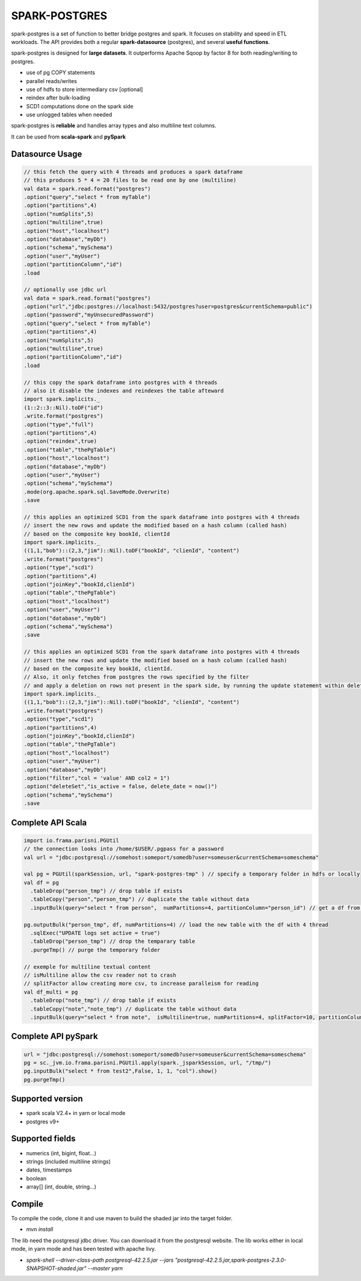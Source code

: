 SPARK-POSTGRES
==============

spark-postgres is a set of function to better bridge postgres and spark. It
focuses on stability and speed in ETL workloads. The API provides both a
regular **spark-datasource** (postgres), and several **useful functions**.

spark-postgres is designed for **large datasets**. It outperforms Apache Sqoop by
factor 8 for both reading/writing to postgres.

- use of pg COPY statements
- parallel reads/writes
- use of hdfs to store intermediary csv [optional]
- reindex after bulk-loading
- SCD1 computations done on the spark side
- use unlogged tables when needed

spark-postgres is **reliable** and handles  array types and also multiline text
columns.

It can be used from **scala-spark** and **pySpark**


Datasource Usage
++++++++++++++++
.. code-block:: scala
	
      // this fetch the query with 4 threads and produces a spark dataframe
      // this produces 5 * 4 = 20 files to be read one by one (multiline)
      val data = spark.read.format("postgres")
      .option("query","select * from myTable")     
      .option("partitions",4)
      .option("numSplits",5)
      .option("multiline",true)
      .option("host","localhost")
      .option("database","myDb")
      .option("schema","mySchema")
      .option("user","myUser")
      .option("partitionColumn","id")
      .load

      // optionally use jdbc url
      val data = spark.read.format("postgres")
      .option("url","jdbc:postgres://localhost:5432/postgres?user=postgres&currentSchema=public")
      .option("password","myUnsecuredPassword")     
      .option("query","select * from myTable")     
      .option("partitions",4)
      .option("numSplits",5)
      .option("multiline",true)
      .option("partitionColumn","id")
      .load

      // this copy the spark dataframe into postgres with 4 threads
      // also it disable the indexes and reindexes the table afteward
      import spark.implicits._
      (1::2::3::Nil).toDF("id")
      .write.format("postgres")
      .option("type","full")
      .option("partitions",4)
      .option("reindex",true)
      .option("table","thePgTable")     
      .option("host","localhost")
      .option("database","myDb")
      .option("user","myUser")
      .option("schema","mySchema")
      .mode(org.apache.spark.sql.SaveMode.Overwrite)
      .save

      // this applies an optimized SCD1 from the spark dataframe into postgres with 4 threads
      // insert the new rows and update the modified based on a hash column (called hash)
      // based on the composite key bookId, clientId
      import spark.implicits._
      ((1,1,"bob")::(2,3,"jim")::Nil).toDF("bookId", "clienId", "content")
      .write.format("postgres")
      .option("type","scd1")
      .option("partitions",4)
      .option("joinKey","bookId,clienId")
      .option("table","thePgTable")     
      .option("host","localhost")
      .option("user","myUser")
      .option("database","myDb")
      .option("schema","mySchema")
      .save

      // this applies an optimized SCD1 from the spark dataframe into postgres with 4 threads
      // insert the new rows and update the modified based on a hash column (called hash)
      // based on the composite key bookId, clientId.
      // Also, it only fetches from postgres the rows specified by the filter
      // and apply a deletion on rows not present in the spark side, by running the update statement within deleteSet
      import spark.implicits._
      ((1,1,"bob")::(2,3,"jim")::Nil).toDF("bookId", "clienId", "content")
      .write.format("postgres")
      .option("type","scd1")
      .option("partitions",4)
      .option("joinKey","bookId,clienId")
      .option("table","thePgTable")     
      .option("host","localhost")
      .option("user","myUser")
      .option("database","myDb")
      .option("filter","col = 'value' AND col2 = 1")
      .option("deleteSet","is_active = false, delete_date = now()")
      .option("schema","mySchema")
      .save
      
Complete API Scala
+++++++++++++++++++
.. code-block:: scala
	
	import io.frama.parisni.PGUtil
	// the connection looks into /home/$USER/.pgpass for a password
	val url = "jdbc:postgresql://somehost:someport/somedb?user=someuser&currentSchema=someschema"

        val pg = PGUtil(sparkSession, url, "spark-postgres-tmp" ) // specify a temporary folder in hdfs or locally
        val df = pg
          .tableDrop("person_tmp") // drop table if exists
          .tableCopy("person","person_tmp") // duplicate the table without data
          .inputBulk(query="select * from person",  numPartitions=4, partitionColumn="person_id") // get a df from the table

        pg.outputBulk("person_tmp", df, numPartitions=4) // load the new table with the df with 4 thread
          .sqlExec("UPDATE logs set active = true")
          .tableDrop("person_tmp") // drop the temparary table
          .purgeTmp() // purge the temporary folder

	// exemple for multiline textual content
	// isMultiline allow the csv reader not to crash
	// splitFactor allow creating more csv, to increase paralleism for reading
        val df_multi = pg
          .tableDrop("note_tmp") // drop table if exists
          .tableCopy("note","note_tmp") // duplicate the table without data
          .inputBulk(query="select * from note",  isMultiline=true, numPartitions=4, splitFactor=10, partitionColumn="note_id") // get a df from the table

Complete API pySpark
+++++++++++++++++++++

.. code-block:: python

    url = "jdbc:postgresql://somehost:someport/somedb?user=someuser&currentSchema=someschema"
    pg = sc._jvm.io.frama.parisni.PGUtil.apply(spark._jsparkSession, url, "/tmp/")
    pg.inputBulk("select * from test2",False, 1, 1, "col").show()
    pg.purgeTmp()

Supported version
+++++++++++++++++
- spark scala V2.4+ in yarn or local mode
- postgres v9+

Supported fields
++++++++++++++++
- numerics (int, bigint, float...)
- strings (included multiline strings)
- dates, timestamps
- boolean
- array[] (int, double, string...)

Compile
+++++++

To compile the code, clone it and use maven to build the shaded jar into the target folder.

- `mvn install`

The lib need the postgresql jdbc driver. You can download it from the
postgresql website. The lib works either in local mode, in yarn mode and has
been tested with apache livy.

- `spark-shell --driver-class-path postgresql-42.2.5.jar  --jars "postgresql-42.2.5.jar,spark-postgres-2.3.0-SNAPSHOT-shaded.jar"  --master yarn`
